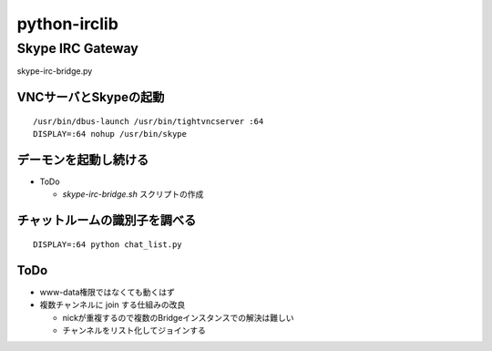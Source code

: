 =============
python-irclib
=============

Skype IRC Gateway
=================

skype-irc-bridge.py

VNCサーバとSkypeの起動
----------------------

::

  /usr/bin/dbus-launch /usr/bin/tightvncserver :64
  DISPLAY=:64 nohup /usr/bin/skype

デーモンを起動し続ける
----------------------

- ToDo

  - `skype-irc-bridge.sh` スクリプトの作成

チャットルームの識別子を調べる
------------------------------

::

  DISPLAY=:64 python chat_list.py

ToDo
----

- www-data権限ではなくても動くはず

- 複数チャンネルに join する仕組みの改良

  - nickが重複するので複数のBridgeインスタンスでの解決は難しい

  - チャンネルをリスト化してジョインする

